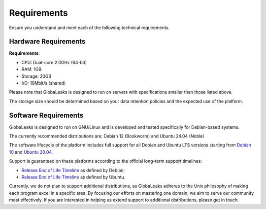 Requirements
============
Ensure you understand and meet each of the following technical requirements.

Hardware Requirements
---------------------
**Requirements**:

- CPU: Dual-core 2.0GHz (64-bit)
- RAM: 1GB
- Storage: 20GB
- I/O: 10Mbit/s (shared)

Please note that GlobaLeaks is designed to run on servers with specifications smaller than those listed above.

The storage size should be determined based on your data retention policies and the expected use of the platform.

Software Requirements
---------------------
GlobaLeaks is designed to run on GNU/Linux and is developed and tested specifically for Debian-based systems.

The currently recommended distributions are: Debian 12 (Bookworm) and Ubuntu 24.04 (Noble)

The software lifecycle of the platform includes full support for all Debian and Ubuntu LTS versions starting from `Debian 10 <https://www.debian.org/releases/buster/>`_ and `Ubuntu 20.04 <https://releases.ubuntu.com/20.04/>`_.

Support is guaranteed on these platforms according to the official long-term support timelines:

- `Release End of Life Timeline <https://wiki.debian.org/LTS>`_ as defined by Debian;
- `Release End of Life Timeline <https://www.ubuntu.com/info/release-end-of-life>`_ as defined by Ubuntu.

Currently, we do not plan to support additional distributions, as GlobaLeaks adheres to the Unix philosophy of making each program excel in a specific area. By focusing our efforts on mastering one domain, we aim to serve our community most effectively. If you are interested in helping us extend support to additional distributions, please get in touch.

